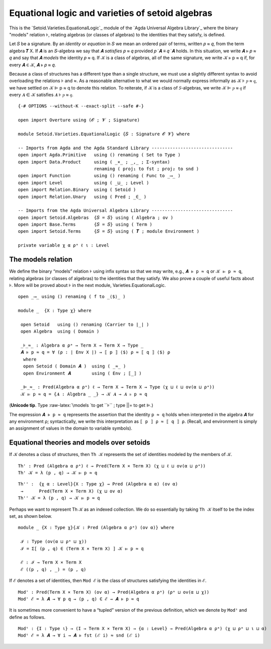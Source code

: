 .. FILE      : Setoid/Varieties/EquationalLogic.lagda.rst
.. AUTHOR    : William DeMeo
.. DATE      : 24 Jul 2021
.. UPDATED   : 23 Jun 2022

.. highlight:: agda
.. role:: code

.. _setoid-varieties-equational-logic-and-varieties-of-setoid-algebras:

Equational logic and varieties of setoid algebras
~~~~~~~~~~~~~~~~~~~~~~~~~~~~~~~~~~~~~~~~~~~~~~~~~

This is the `Setoid.Varieties.EquationalLogic`_ module of the `Agda Universal
Algebra Library`_ where the binary "models" relation ⊧, relating algebras (or
classes of algebras) to the identities that they satisfy, is defined.

Let 𝑆 be a signature. By an *identity* or *equation* in 𝑆 we mean an ordered
pair of terms, written 𝑝 ≈ 𝑞, from the term algebra 𝑻 X. If 𝑨 is an 𝑆-algebra
we say that 𝑨 *satisfies* 𝑝 ≈ 𝑞 provided 𝑝 ̇ 𝑨 ≡ 𝑞 ̇ 𝑨 holds. In this
situation, we write 𝑨 ⊧ 𝑝 ≈ 𝑞 and say that 𝑨 *models* the identity 𝑝 ≈ q.
If 𝒦 is a class of algebras, all of the same signature, we write
𝒦 ⊧ p ≈ q if, for every 𝑨 ∈ 𝒦, 𝑨 ⊧ 𝑝 ≈ 𝑞.

Because a class of structures has a different type than a single structure,
we must use a slightly different syntax to avoid overloading the relations
⊧ and ≈. As a reasonable alternative to what we would normally express
informally as 𝒦 ⊧ 𝑝 ≈ 𝑞, we have settled on 𝒦 ⊫ p ≈ q to denote this
relation. To reiterate, if 𝒦 is a class of 𝑆-algebras, we write
𝒦 ⊫ 𝑝 ≈ 𝑞 if every 𝑨 ∈ 𝒦 satisfies 𝑨 ⊧ 𝑝 ≈ 𝑞.

::

  {-# OPTIONS --without-K --exact-split --safe #-}

  open import Overture using (𝓞 ; 𝓥 ; Signature)

  module Setoid.Varieties.EquationalLogic {𝑆 : Signature 𝓞 𝓥} where

  -- Imports from Agda and the Agda Standard Library -------------------------------
  open import Agda.Primitive   using () renaming ( Set to Type )
  open import Data.Product     using ( _×_ ; _,_ ; Σ-syntax)
                               renaming ( proj₁ to fst ; proj₂ to snd )
  open import Function         using () renaming ( Func to _⟶_ )
  open import Level            using ( _⊔_ ; Level )
  open import Relation.Binary  using ( Setoid )
  open import Relation.Unary   using ( Pred ; _∈_ )

  -- Imports from the Agda Universal Algebra Library -------------------------------
  open import Setoid.Algebras  {𝑆 = 𝑆} using ( Algebra ; ov )
  open import Base.Terms       {𝑆 = 𝑆} using ( Term )
  open import Setoid.Terms     {𝑆 = 𝑆} using ( 𝑻 ; module Environment )

  private variable χ α ρᵃ ℓ ι : Level


.. _setoid-varieties-the-models-relation:

The models relation
^^^^^^^^^^^^^^^^^^^

We define the binary “models” relation ``⊧`` using infix syntax so that
we may write, e.g., ``𝑨 ⊧ p ≈ q`` or ``𝒦 ⊫ p ≈ q``, relating algebras
(or classes of algebras) to the identities that they satisfy. We also
prove a couple of useful facts about ⊧. More will be proved about ⊧ in
the next module, Varieties.EquationalLogic.

::

  open _⟶_ using () renaming ( f to _⟨$⟩_ )

  module _  {X : Type χ} where

   open Setoid   using () renaming (Carrier to ∣_∣ )
   open Algebra  using ( Domain )

   _⊧_≈_ : Algebra α ρᵃ → Term X → Term X → Type _
   𝑨 ⊧ p ≈ q = ∀ (ρ : ∣ Env X ∣) → ⟦ p ⟧ ⟨$⟩ ρ ≈ ⟦ q ⟧ ⟨$⟩ ρ
    where
    open Setoid ( Domain 𝑨 )  using ( _≈_ )
    open Environment 𝑨        using ( Env ; ⟦_⟧ )

   _⊫_≈_ : Pred(Algebra α ρᵃ) ℓ → Term X → Term X → Type (χ ⊔ ℓ ⊔ ov(α ⊔ ρᵃ))
   𝒦 ⊫ p ≈ q = {𝑨 : Algebra _ _} → 𝒦 𝑨 → 𝑨 ⊧ p ≈ q

(**Unicode tip**. Type :raw-latex:`\models `to get ``⊧`` ; type \||= to get ``⊫``.)

The expression ``𝑨 ⊧ p ≈ q`` represents the assertion that the identity ``p ≈ q``
holds when interpreted in the algebra ``𝑨`` for any environment ρ; syntactically,
we write this interpretation as ``⟦ p ⟧ ρ ≈ ⟦ q ⟧ ρ``. (Recall, and environment
is simply an assignment of values in the domain to variable symbols).



.. _setoid-varieties-equational-theories-and-models-over-setoids:

Equational theories and models over setoids
^^^^^^^^^^^^^^^^^^^^^^^^^^^^^^^^^^^^^^^^^^^

If 𝒦 denotes a class of structures, then ``Th 𝒦`` represents the set of identities
modeled by the members of 𝒦.

::

   Th' : Pred (Algebra α ρᵃ) ℓ → Pred(Term X × Term X) (χ ⊔ ℓ ⊔ ov(α ⊔ ρᵃ))
   Th' 𝒦 = λ (p , q) → 𝒦 ⊫ p ≈ q

::

  Th'' :  {χ α : Level}{X : Type χ} → Pred (Algebra α α) (ov α)
   →      Pred(Term X × Term X) (χ ⊔ ov α)
  Th'' 𝒦 = λ (p , q) → 𝒦 ⊫ p ≈ q

Perhaps we want to represent Th 𝒦 as an indexed collection. We do so essentially
by taking ``Th 𝒦`` itself to be the index set, as shown below.

::

  module _ {X : Type χ}{𝒦 : Pred (Algebra α ρᵃ) (ov α)} where

   ℐ : Type (ov(α ⊔ ρᵃ ⊔ χ))
   ℐ = Σ[ (p , q) ∈ (Term X × Term X) ] 𝒦 ⊫ p ≈ q

   ℰ : ℐ → Term X × Term X
   ℰ ((p , q) , _) = (p , q)

If ``ℰ`` denotes a set of identities, then ``Mod ℰ`` is the class of
structures satisfying the identities in ``ℰ``.

::

   Mod' : Pred(Term X × Term X) (ov α) → Pred(Algebra α ρᵃ) (ρᵃ ⊔ ov(α ⊔ χ))
   Mod' ℰ = λ 𝑨 → ∀ p q → (p , q) ∈ ℰ → 𝑨 ⊧ p ≈ q

It is sometimes more convenient to have a “tupled” version of the
previous definition, which we denote by ``Modᵗ`` and define as follows.

::

   Modᵗ : {I : Type ι} → (I → Term X × Term X) → {α : Level} → Pred(Algebra α ρᵃ) (χ ⊔ ρᵃ ⊔ ι ⊔ α)
   Modᵗ ℰ = λ 𝑨 → ∀ i → 𝑨 ⊧ fst (ℰ i) ≈ snd (ℰ i)
